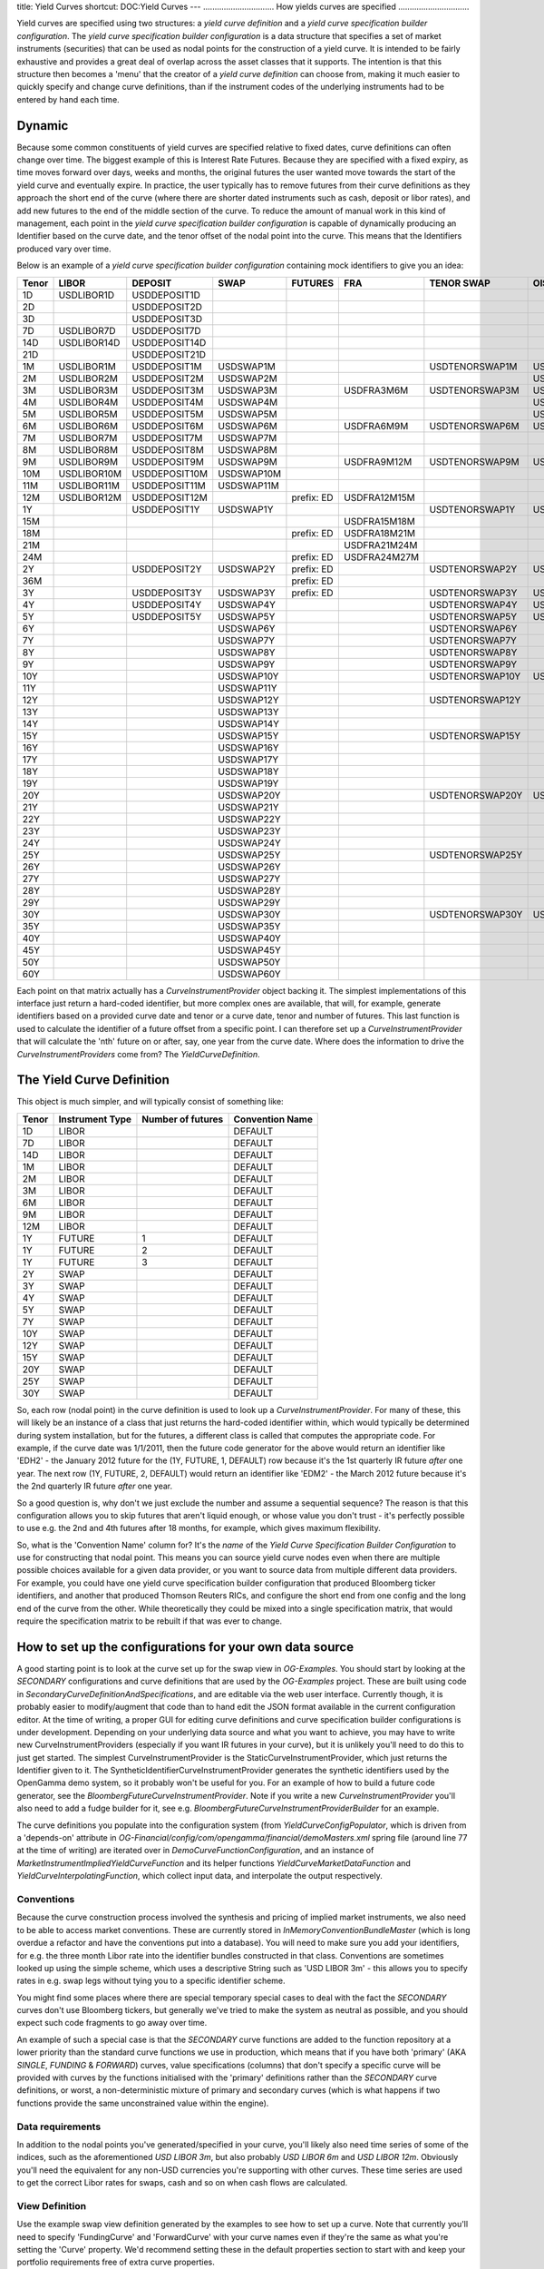 title: Yield Curves
shortcut: DOC:Yield Curves
---
...............................
How yields curves are specified
...............................


Yield curves are specified using two structures: a *yield curve definition* and a *yield curve specification builder configuration*.  The *yield curve specification builder configuration* is a data structure that specifies a set of market instruments (securities) that can be used as nodal points for the construction of a yield curve.  It is intended to be fairly exhaustive and provides a great deal of overlap across the asset classes that it supports.  The intention is that this structure then becomes a 'menu' that the creator of a *yield curve definition* can choose from, making it much easier to quickly specify and change curve definitions, than if the instrument codes of the underlying instruments had to be entered by hand each time.

~~~~~~~
Dynamic
~~~~~~~


Because some common constituents of yield curves are specified relative to fixed dates, curve definitions can often change over time.  The biggest example of this is Interest Rate Futures.  Because they are specified with a fixed expiry, as time moves forward over days, weeks and months, the original futures the user wanted move towards the start of the yield curve and eventually expire.  In practice, the user typically has to remove futures from their curve definitions as they approach the short end of the curve (where there are shorter dated instruments such as cash, deposit or libor rates), and add new futures to the end of the middle section of the curve.  To reduce the amount of manual work in this kind of management, each point in the *yield curve specification builder configuration* is capable of dynamically producing an Identifier based on the curve date, and the tenor offset of the nodal point into the curve.  This means that the Identifiers produced vary over time.

Below is an example of a *yield curve specification builder configuration* containing mock identifiers to give you an idea:



+-------+-------------+---------------+------------+------------+--------------+-----------------+-----------+
| Tenor | LIBOR       | DEPOSIT       | SWAP       | FUTURES    | FRA          | TENOR SWAP      | OIS       |
+=======+=============+===============+============+============+==============+=================+===========+
| 1D    | USDLIBOR1D  | USDDEPOSIT1D  |            |            |              |                 |           |
+-------+-------------+---------------+------------+------------+--------------+-----------------+-----------+
| 2D    |             | USDDEPOSIT2D  |            |            |              |                 |           |
+-------+-------------+---------------+------------+------------+--------------+-----------------+-----------+
| 3D    |             | USDDEPOSIT3D  |            |            |              |                 |           |
+-------+-------------+---------------+------------+------------+--------------+-----------------+-----------+
| 7D    | USDLIBOR7D  | USDDEPOSIT7D  |            |            |              |                 |           |
+-------+-------------+---------------+------------+------------+--------------+-----------------+-----------+
| 14D   | USDLIBOR14D | USDDEPOSIT14D |            |            |              |                 |           |
+-------+-------------+---------------+------------+------------+--------------+-----------------+-----------+
| 21D   |             | USDDEPOSIT21D |            |            |              |                 |           |
+-------+-------------+---------------+------------+------------+--------------+-----------------+-----------+
| 1M    | USDLIBOR1M  | USDDEPOSIT1M  | USDSWAP1M  |            |              | USDTENORSWAP1M  | USDOIS1M  |
+-------+-------------+---------------+------------+------------+--------------+-----------------+-----------+
| 2M    | USDLIBOR2M  | USDDEPOSIT2M  | USDSWAP2M  |            |              |                 | USDOIS2M  |
+-------+-------------+---------------+------------+------------+--------------+-----------------+-----------+
| 3M    | USDLIBOR3M  | USDDEPOSIT3M  | USDSWAP3M  |            | USDFRA3M6M   | USDTENORSWAP3M  | USDOIS3M  |
+-------+-------------+---------------+------------+------------+--------------+-----------------+-----------+
| 4M    | USDLIBOR4M  | USDDEPOSIT4M  | USDSWAP4M  |            |              |                 | USDOIS4M  |
+-------+-------------+---------------+------------+------------+--------------+-----------------+-----------+
| 5M    | USDLIBOR5M  | USDDEPOSIT5M  | USDSWAP5M  |            |              |                 | USDOIS5M  |
+-------+-------------+---------------+------------+------------+--------------+-----------------+-----------+
| 6M    | USDLIBOR6M  | USDDEPOSIT6M  | USDSWAP6M  |            | USDFRA6M9M   | USDTENORSWAP6M  | USDOIS6M  |
+-------+-------------+---------------+------------+------------+--------------+-----------------+-----------+
| 7M    | USDLIBOR7M  | USDDEPOSIT7M  | USDSWAP7M  |            |              |                 |           |
+-------+-------------+---------------+------------+------------+--------------+-----------------+-----------+
| 8M    | USDLIBOR8M  | USDDEPOSIT8M  | USDSWAP8M  |            |              |                 |           |
+-------+-------------+---------------+------------+------------+--------------+-----------------+-----------+
| 9M    | USDLIBOR9M  | USDDEPOSIT9M  | USDSWAP9M  |            | USDFRA9M12M  | USDTENORSWAP9M  | USDOIS9M  |
+-------+-------------+---------------+------------+------------+--------------+-----------------+-----------+
| 10M   | USDLIBOR10M | USDDEPOSIT10M | USDSWAP10M |            |              |                 |           |
+-------+-------------+---------------+------------+------------+--------------+-----------------+-----------+
| 11M   | USDLIBOR11M | USDDEPOSIT11M | USDSWAP11M |            |              |                 |           |
+-------+-------------+---------------+------------+------------+--------------+-----------------+-----------+
| 12M   | USDLIBOR12M | USDDEPOSIT12M |            | prefix: ED | USDFRA12M15M |                 |           |
+-------+-------------+---------------+------------+------------+--------------+-----------------+-----------+
| 1Y    |             | USDDEPOSIT1Y  | USDSWAP1Y  |            |              | USDTENORSWAP1Y  | USDOIS1Y  |
+-------+-------------+---------------+------------+------------+--------------+-----------------+-----------+
| 15M   |             |               |            |            | USDFRA15M18M |                 |           |
+-------+-------------+---------------+------------+------------+--------------+-----------------+-----------+
| 18M   |             |               |            | prefix: ED | USDFRA18M21M |                 |           |
+-------+-------------+---------------+------------+------------+--------------+-----------------+-----------+
| 21M   |             |               |            |            | USDFRA21M24M |                 |           |
+-------+-------------+---------------+------------+------------+--------------+-----------------+-----------+
| 24M   |             |               |            | prefix: ED | USDFRA24M27M |                 |           |
+-------+-------------+---------------+------------+------------+--------------+-----------------+-----------+
| 2Y    |             | USDDEPOSIT2Y  | USDSWAP2Y  | prefix: ED |              | USDTENORSWAP2Y  | USDOIS2Y  |
+-------+-------------+---------------+------------+------------+--------------+-----------------+-----------+
| 36M   |             |               |            | prefix: ED |              |                 |           |
+-------+-------------+---------------+------------+------------+--------------+-----------------+-----------+
| 3Y    |             | USDDEPOSIT3Y  | USDSWAP3Y  | prefix: ED |              | USDTENORSWAP3Y  | USDOIS3Y  |
+-------+-------------+---------------+------------+------------+--------------+-----------------+-----------+
| 4Y    |             | USDDEPOSIT4Y  | USDSWAP4Y  |            |              | USDTENORSWAP4Y  | USDOIS4Y  |
+-------+-------------+---------------+------------+------------+--------------+-----------------+-----------+
| 5Y    |             | USDDEPOSIT5Y  | USDSWAP5Y  |            |              | USDTENORSWAP5Y  | USDOIS5Y  |
+-------+-------------+---------------+------------+------------+--------------+-----------------+-----------+
| 6Y    |             |               | USDSWAP6Y  |            |              | USDTENORSWAP6Y  |           |
+-------+-------------+---------------+------------+------------+--------------+-----------------+-----------+
| 7Y    |             |               | USDSWAP7Y  |            |              | USDTENORSWAP7Y  |           |
+-------+-------------+---------------+------------+------------+--------------+-----------------+-----------+
| 8Y    |             |               | USDSWAP8Y  |            |              | USDTENORSWAP8Y  |           |
+-------+-------------+---------------+------------+------------+--------------+-----------------+-----------+
| 9Y    |             |               | USDSWAP9Y  |            |              | USDTENORSWAP9Y  |           |
+-------+-------------+---------------+------------+------------+--------------+-----------------+-----------+
| 10Y   |             |               | USDSWAP10Y |            |              | USDTENORSWAP10Y | USDOIS10Y |
+-------+-------------+---------------+------------+------------+--------------+-----------------+-----------+
| 11Y   |             |               | USDSWAP11Y |            |              |                 |           |
+-------+-------------+---------------+------------+------------+--------------+-----------------+-----------+
| 12Y   |             |               | USDSWAP12Y |            |              | USDTENORSWAP12Y |           |
+-------+-------------+---------------+------------+------------+--------------+-----------------+-----------+
| 13Y   |             |               | USDSWAP13Y |            |              |                 |           |
+-------+-------------+---------------+------------+------------+--------------+-----------------+-----------+
| 14Y   |             |               | USDSWAP14Y |            |              |                 |           |
+-------+-------------+---------------+------------+------------+--------------+-----------------+-----------+
| 15Y   |             |               | USDSWAP15Y |            |              | USDTENORSWAP15Y |           |
+-------+-------------+---------------+------------+------------+--------------+-----------------+-----------+
| 16Y   |             |               | USDSWAP16Y |            |              |                 |           |
+-------+-------------+---------------+------------+------------+--------------+-----------------+-----------+
| 17Y   |             |               | USDSWAP17Y |            |              |                 |           |
+-------+-------------+---------------+------------+------------+--------------+-----------------+-----------+
| 18Y   |             |               | USDSWAP18Y |            |              |                 |           |
+-------+-------------+---------------+------------+------------+--------------+-----------------+-----------+
| 19Y   |             |               | USDSWAP19Y |            |              |                 |           |
+-------+-------------+---------------+------------+------------+--------------+-----------------+-----------+
| 20Y   |             |               | USDSWAP20Y |            |              | USDTENORSWAP20Y | USDOIS20Y |
+-------+-------------+---------------+------------+------------+--------------+-----------------+-----------+
| 21Y   |             |               | USDSWAP21Y |            |              |                 |           |
+-------+-------------+---------------+------------+------------+--------------+-----------------+-----------+
| 22Y   |             |               | USDSWAP22Y |            |              |                 |           |
+-------+-------------+---------------+------------+------------+--------------+-----------------+-----------+
| 23Y   |             |               | USDSWAP23Y |            |              |                 |           |
+-------+-------------+---------------+------------+------------+--------------+-----------------+-----------+
| 24Y   |             |               | USDSWAP24Y |            |              |                 |           |
+-------+-------------+---------------+------------+------------+--------------+-----------------+-----------+
| 25Y   |             |               | USDSWAP25Y |            |              | USDTENORSWAP25Y |           |
+-------+-------------+---------------+------------+------------+--------------+-----------------+-----------+
| 26Y   |             |               | USDSWAP26Y |            |              |                 |           |
+-------+-------------+---------------+------------+------------+--------------+-----------------+-----------+
| 27Y   |             |               | USDSWAP27Y |            |              |                 |           |
+-------+-------------+---------------+------------+------------+--------------+-----------------+-----------+
| 28Y   |             |               | USDSWAP28Y |            |              |                 |           |
+-------+-------------+---------------+------------+------------+--------------+-----------------+-----------+
| 29Y   |             |               | USDSWAP29Y |            |              |                 |           |
+-------+-------------+---------------+------------+------------+--------------+-----------------+-----------+
| 30Y   |             |               | USDSWAP30Y |            |              | USDTENORSWAP30Y | USDOIS30Y |
+-------+-------------+---------------+------------+------------+--------------+-----------------+-----------+
| 35Y   |             |               | USDSWAP35Y |            |              |                 |           |
+-------+-------------+---------------+------------+------------+--------------+-----------------+-----------+
| 40Y   |             |               | USDSWAP40Y |            |              |                 |           |
+-------+-------------+---------------+------------+------------+--------------+-----------------+-----------+
| 45Y   |             |               | USDSWAP45Y |            |              |                 |           |
+-------+-------------+---------------+------------+------------+--------------+-----------------+-----------+
| 50Y   |             |               | USDSWAP50Y |            |              |                 |           |
+-------+-------------+---------------+------------+------------+--------------+-----------------+-----------+
| 60Y   |             |               | USDSWAP60Y |            |              |                 |           |
+-------+-------------+---------------+------------+------------+--------------+-----------------+-----------+



Each point on that matrix actually has a `CurveInstrumentProvider` object backing it.  The simplest implementations of this interface just return a hard-coded identifier, but more complex ones are available, that will, for example, generate identifiers based on a provided curve date and tenor or a curve date, tenor and number of futures.  This last function is used to calculate the identifier of a future offset from a specific point.  I can therefore set up a `CurveInstrumentProvider` that will calculate the 'nth' future on or after, say, one year from the curve date.  Where does the information to drive the `CurveInstrumentProviders` come from?  The `YieldCurveDefinition`.

~~~~~~~~~~~~~~~~~~~~~~~~~~
The Yield Curve Definition
~~~~~~~~~~~~~~~~~~~~~~~~~~


This object is much simpler, and will typically consist of something like:



+-------+-----------------+-------------------+-----------------+
| Tenor | Instrument Type | Number of futures | Convention Name |
+=======+=================+===================+=================+
| 1D    | LIBOR           |                   | DEFAULT         |
+-------+-----------------+-------------------+-----------------+
| 7D    | LIBOR           |                   | DEFAULT         |
+-------+-----------------+-------------------+-----------------+
| 14D   | LIBOR           |                   | DEFAULT         |
+-------+-----------------+-------------------+-----------------+
| 1M    | LIBOR           |                   | DEFAULT         |
+-------+-----------------+-------------------+-----------------+
| 2M    | LIBOR           |                   | DEFAULT         |
+-------+-----------------+-------------------+-----------------+
| 3M    | LIBOR           |                   | DEFAULT         |
+-------+-----------------+-------------------+-----------------+
| 6M    | LIBOR           |                   | DEFAULT         |
+-------+-----------------+-------------------+-----------------+
| 9M    | LIBOR           |                   | DEFAULT         |
+-------+-----------------+-------------------+-----------------+
| 12M   | LIBOR           |                   | DEFAULT         |
+-------+-----------------+-------------------+-----------------+
| 1Y    | FUTURE          | 1                 | DEFAULT         |
+-------+-----------------+-------------------+-----------------+
| 1Y    | FUTURE          | 2                 | DEFAULT         |
+-------+-----------------+-------------------+-----------------+
| 1Y    | FUTURE          | 3                 | DEFAULT         |
+-------+-----------------+-------------------+-----------------+
| 2Y    | SWAP            |                   | DEFAULT         |
+-------+-----------------+-------------------+-----------------+
| 3Y    | SWAP            |                   | DEFAULT         |
+-------+-----------------+-------------------+-----------------+
| 4Y    | SWAP            |                   | DEFAULT         |
+-------+-----------------+-------------------+-----------------+
| 5Y    | SWAP            |                   | DEFAULT         |
+-------+-----------------+-------------------+-----------------+
| 7Y    | SWAP            |                   | DEFAULT         |
+-------+-----------------+-------------------+-----------------+
| 10Y   | SWAP            |                   | DEFAULT         |
+-------+-----------------+-------------------+-----------------+
| 12Y   | SWAP            |                   | DEFAULT         |
+-------+-----------------+-------------------+-----------------+
| 15Y   | SWAP            |                   | DEFAULT         |
+-------+-----------------+-------------------+-----------------+
| 20Y   | SWAP            |                   | DEFAULT         |
+-------+-----------------+-------------------+-----------------+
| 25Y   | SWAP            |                   | DEFAULT         |
+-------+-----------------+-------------------+-----------------+
| 30Y   | SWAP            |                   | DEFAULT         |
+-------+-----------------+-------------------+-----------------+



So, each row (nodal point) in the curve definition is used to look up a `CurveInstrumentProvider`.  For many of these, this will likely be an instance of a class that just returns the hard-coded identifier within, which would typically be determined during system installation, but for the futures, a different class is called that computes the appropriate code.  For example, if the curve date was 1/1/2011, then the future code generator for the above would return an identifier like 'EDH2' - the January 2012 future for the (1Y, FUTURE, 1, DEFAULT) row because it's the 1st quarterly IR future *after* one year.  The next row (1Y, FUTURE, 2, DEFAULT) would return an identifier like 'EDM2' - the March 2012 future because it's the 2nd quarterly IR future *after* one year.

So a good question is, why don't we just exclude the number and assume a sequential sequence? The reason is that this configuration allows you to skip futures that aren't liquid enough, or whose value you don't trust - it's perfectly possible to use e.g. the 2nd and 4th futures after 18 months, for example, which gives maximum flexibility.

So, what is the 'Convention Name' column for?  It's the *name* of the *Yield Curve Specification Builder Configuration* to use for constructing that nodal point.  This means you can source yield curve nodes even when there are multiple possible choices available for a given data provider, or you want to source data from multiple different data providers.  For example, you could have one yield curve specification builder configuration that produced Bloomberg ticker identifiers, and another that produced Thomson Reuters RICs, and configure the short end from one config and the long end of the curve from the other.  While theoretically they could be mixed into a single specification matrix, that would require the specification matrix to be rebuilt if that was ever to change.

~~~~~~~~~~~~~~~~~~~~~~~~~~~~~~~~~~~~~~~~~~~~~~~~~~~~~~~~~
How to set up the configurations for your own data source
~~~~~~~~~~~~~~~~~~~~~~~~~~~~~~~~~~~~~~~~~~~~~~~~~~~~~~~~~


A good starting point is to look at the curve set up for the swap view in `OG-Examples`.  You should start by looking at the `SECONDARY` configurations and curve definitions that are used by the `OG-Examples` project.  These are built using code in `SecondaryCurveDefinitionAndSpecifications`, and are editable via the web user interface.  Currently though, it is probably easier to modify/augment that code than to hand edit the JSON format available in the current configuration editor.  At the time of writing, a proper GUI for editing curve definitions and curve specification builder configurations is under development.  Depending on your underlying data source and what you want to achieve, you may have to write new CurveInstrumentProviders (especially if you want IR futures in your curve), but it is unlikely you'll need to do this to just get started.  The simplest CurveInstrumentProvider is the StaticCurveInstrumentProvider, which just returns the Identifier given to it.  The SyntheticIdentifierCurveInstrumentProvider generates the synthetic identifiers used by the OpenGamma demo system, so it probably won't be useful for you.  For an example of how to build a future code generator, see the `BloombergFutureCurveInstrumentProvider`.  Note if you write a new `CurveInstrumentProvider` you'll also need to add a fudge builder for it, see e.g. `BloombergFutureCurveInstrumentProviderBuilder` for an example.

The curve definitions you populate into the configuration system (from `YieldCurveConfigPopulator`, which is driven from a 'depends-on' attribute in `OG-Financial/config/com/opengamma/financial/demoMasters.xml` spring file (around line 77 at the time of writing) are iterated over in `DemoCurveFunctionConfiguration`, and an instance of `MarketInstrumentImpliedYieldCurveFunction` and its helper functions `YieldCurveMarketDataFunction` and `YieldCurveInterpolatingFunction`, which collect input data, and interpolate the output respectively.

```````````
Conventions
```````````


Because the curve construction process involved the synthesis and pricing of implied market instruments, we also need to be able to access market conventions.  These are currently stored in `InMemoryConventionBundleMaster` (which is long overdue a refactor and have the conventions put into a database).  You will need to make sure you add your identifiers, for e.g. the three month Libor rate into the identifier bundles constructed in that class.  Conventions are sometimes looked up using the simple scheme, which uses a descriptive String such as 'USD LIBOR 3m' - this allows you to specify rates in e.g. swap legs without tying you to a specific identifier scheme.

You might find some places where there are special temporary special cases to deal with the fact the `SECONDARY` curves don't use Bloomberg tickers, but generally we've tried to make the system as neutral as possible, and you should expect such code fragments to go away over time.

An example of such a special case is that the `SECONDARY` curve functions are added to the function repository at a lower priority than the standard curve functions we use in production, which means that if you have both 'primary' (AKA `SINGLE`, `FUNDING` & `FORWARD`) curves, value specifications (columns) that don't specify a specific curve will be provided with curves by the functions initialised with the 'primary' definitions rather than the `SECONDARY` curve definitions, or worst, a non-deterministic mixture of primary and secondary curves (which is what happens if two functions provide the same unconstrained value within the engine).

`````````````````
Data requirements
`````````````````


In addition to the nodal points you've generated/specified in your curve, you'll likely also need time series of some of the indices, such as the aforementioned `USD LIBOR 3m`, but also probably `USD LIBOR 6m` and `USD LIBOR 12m`.  Obviously you'll need the equivalent for any non-USD currencies you're supporting with other curves.  These time series are used to get the correct Libor rates for swaps, cash and so on when cash flows are calculated.

```````````````
View Definition
```````````````


Use the example swap view definition generated by the examples to see how to set up a curve.  Note that currently you'll need to specify 'FundingCurve' and 'ForwardCurve' with your curve names even if they're the same as what you're setting the 'Curve' property.  We'd recommend setting these in the default properties section to start with and keep your portfolio requirements free of extra curve properties.
